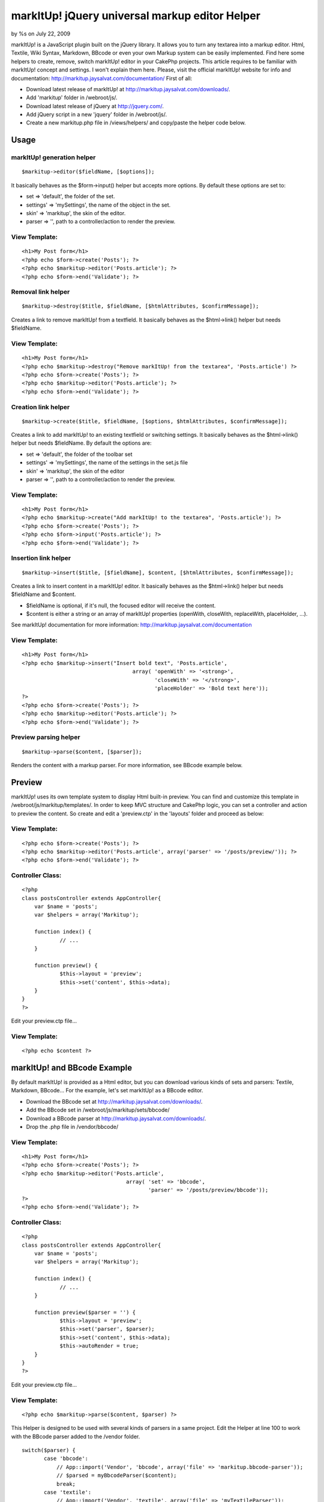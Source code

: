 

markItUp! jQuery universal markup editor Helper
===============================================

by %s on July 22, 2009

markItUp! is a JavaScript plugin built on the jQuery library. It
allows you to turn any textarea into a markup editor. Html, Textile,
Wiki Syntax, Markdown, BBcode or even your own Markup system can be
easily implemented. Find here some helpers to create, remove, switch
markItUp! editor in your CakePhp projects.
This article requires to be familiar with markItUp! concept and
settings. I won't explain them here.
Please, visit the official markItUp! website for info and
documentation:
`http://markitup.jaysalvat.com/documentation/`_
First of all:

+ Download latest release of markItUp! at
  `http://markitup.jaysalvat.com/downloads/`_.
+ Add 'markitup' folder in /webroot/js/.
+ Download latest release of jQuery at `http://jquery.com/`_.
+ Add jQuery script in a new 'jquery' folder in /webroot/js/.
+ Create a new markitup.php file in /views/helpers/ and copy/paste the
  helper code below.



Usage
~~~~~

markItUp! generation helper
```````````````````````````

::

    $markitup->editor($fieldName, [$options]);

It basically behaves as the $form->input() helper but accepts more
options.
By default these options are set to:

+ set => 'default', the folder of the set.
+ settings' => 'mySettings', the name of the object in the set.
+ skin' => 'markitup', the skin of the editor.
+ parser => '', path to a controller/action to render the preview.



View Template:
``````````````

::

    
    <h1>My Post form</h1>
    <?php echo $form->create('Posts'); ?>
    <?php echo $markitup->editor('Posts.article'); ?>
    <?php echo $form->end('Validate'); ?>



Removal link helper
```````````````````

::

    $markitup->destroy($title, $fieldName, [$htmlAttributes, $confirmMessage]);

Creates a link to remove markItUp! from a textfield.
It basically behaves as the $html->link() helper but needs $fieldName.


View Template:
``````````````

::

    
    <h1>My Post form</h1>
    <?php echo $markitup->destroy("Remove markItUp! from the textarea", 'Posts.article') ?>
    <?php echo $form->create('Posts'); ?>
    <?php echo $markitup->editor('Posts.article'); ?>
    <?php echo $form->end('Validate'); ?>



Creation link helper
````````````````````

::

    $markitup->create($title, $fieldName, [$options, $htmlAttributes, $confirmMessage]);

Creates a link to add markItUp! to an existing textfield or switching
settings.
It basically behaves as the $html->link() helper but needs $fieldName.
By default the options are:

+ set => 'default', the folder of the toolbar set
+ settings' => 'mySettings', the name of the settings in the set.js
  file
+ skin' => 'markitup', the skin of the editor
+ parser => '', path to a controller/action to render the preview.



View Template:
``````````````

::

    
    <h1>My Post form</h1>
    <?php echo $markitup->create("Add markItUp! to the textarea", 'Posts.article'); ?>
    <?php echo $form->create('Posts'); ?>
    <?php echo $form->input('Posts.article'); ?>
    <?php echo $form->end('Validate'); ?>



Insertion link helper
`````````````````````

::

    $markitup->insert($title, [$fieldName], $content, [$htmlAttributes, $confirmMessage]);

Creates a link to insert content in a markItUp! editor. It basically
behaves as the $html->link() helper but needs $fieldName and $content.

+ $fieldName is optional, if it's null, the focused editor will
  receive the content.
+ $content is either a string or an array of markItUp! properties
  (openWith, closeWith, replaceWith, placeHolder, ...).

See markItUp! documentation for more information:
`http://markitup.jaysalvat.com/documentation`_

View Template:
``````````````

::

    
    <h1>My Post form</h1>
    <?php echo $markitup->insert("Insert bold text", 'Posts.article',
                                       array( 'openWith' => '<strong>',
                                              'closeWith' => '</strong>',
                                              'placeHolder' => 'Bold text here'));
    ?>
    <?php echo $form->create('Posts'); ?>
    <?php echo $markitup->editor('Posts.article'); ?>
    <?php echo $form->end('Validate'); ?>



Preview parsing helper
``````````````````````

::

    $markitup->parse($content, [$parser]);

Renders the content with a markup parser.
For more information, see BBcode example below.


Preview
~~~~~~~
markItUp! uses its own template system to display Html built-in
preview. You can find and customize this template in
/webroot/js/markitup/templates/.
In order to keep MVC structure and CakePhp logic, you can set a
controller and action to preview the content.
So create and edit a 'preview.ctp' in the 'layouts' folder and proceed
as below:


View Template:
``````````````

::

    
    <?php echo $form->create('Posts'); ?>
    <?php echo $markitup->editor('Posts.article', array('parser' => '/posts/preview/')); ?>
    <?php echo $form->end('Validate'); ?>



Controller Class:
`````````````````

::

    <?php 
    class postsController extends AppController{
    	var $name = 'posts';
    	var $helpers = array('Markitup');
    
    	function index() {
    		// ...
    	}
    	
    	function preview() {
    		$this->layout = 'preview';
    		$this->set('content', $this->data);
    	}
    }
    ?>

Edit your preview.ctp file...

View Template:
``````````````

::

    
    <?php echo $content ?>



markItUp! and BBcode Example
~~~~~~~~~~~~~~~~~~~~~~~~~~~~
By default markItUp! is provided as a Html editor, but you can
download various kinds of sets and parsers: Textile, Markdown,
BBcode...
For the example, let's set markItUp! as a BBcode editor.

+ Download the BBcode set at
  `http://markitup.jaysalvat.com/downloads/`_.
+ Add the BBcode set in /webroot/js/markitup/sets/bbcode/
+ Download a BBcode parser at
  `http://markitup.jaysalvat.com/downloads/`_.
+ Drop the .php file in /vendor/bbcode/



View Template:
``````````````

::

    
    <h1>My Post form</h1>
    <?php echo $form->create('Posts'); ?>
    <?php echo $markitup->editor('Posts.article',
                                     array( 'set' => 'bbcode',
                                            'parser' => '/posts/preview/bbcode'));
    ?>
    <?php echo $form->end('Validate'); ?>



Controller Class:
`````````````````

::

    <?php 
    class postsController extends AppController{
    	var $name = 'posts';
    	var $helpers = array('Markitup');
    
    	function index() {
    		// ...
    	}
    	
    	function preview($parser = '') {
    		$this->layout = 'preview';
    		$this->set('parser', $parser);		
    		$this->set('content', $this->data);
    		$this->autoRender = true;
    	}
    }
    ?>

Edit your preview.ctp file...

View Template:
``````````````

::

    
    <?php echo $markitup->parse($content, $parser) ?>

This Helper is designed to be used with several kinds of parsers in a
same project.
Edit the Helper at line 100 to work with the BBcode parser added to
the /vendor folder.

::

    
    switch($parser) {
           case 'bbcode':
               // App::import('Vendor', 'bbcode', array('file' => 'markitup.bbcode-parser'));
               // $parsed = myBbcodeParser($content);        
               break;
           case 'textile':
               // App::import('Vendor', 'textile', array('file' => 'myTextileParser'));
               // $parsed = myTextileParser($content);        
               break;
    	//...



The code
~~~~~~~~
Copy and paste the code below in /views/helpers/markitup.php

Helper Class:
`````````````

::

    <?php 
    <?
    /**
     * markItUp! Helpers
     * @author Jay Salvat
     * @version 1.0
     *
     * Download markItUp! at:
     * http://markitup.jaysalvat.com
     * Download jQuery at:
     * http://jquery.com
     */
    class MarkitupHelper extends AppHelper {
        var $helpers = array('Html', 'Form', 'Javascript');
        
        /**
         * Generates a form textarea element complete with label and wrapper div with markItUp! applied.
         * @param  string $fieldName This should be "Modelname.fieldname"
         * @param  array $settings
         * @return string  An <textarea /> element.
         */
        function editor($name, $settings = array()) {
            $config = $this->_build($settings);
            $settings = $config['settings'];
            $default = $config['default'];
            $textarea = array_diff_key($settings, $default);
            $textarea = am($textarea, array('type' => 'textarea'));
            $editor = $this->Form->input($name, $textarea);
            $id = '#'.parent::domId($name);
            $editor.= $this->Javascript->codeBlock('jQuery.noConflict();jQuery(function() { jQuery("'.$id.'").markItUp('.$settings['settings'].', { previewParserPath:"'.$settings['parser'].'" } ); });');
            return $this->output($editor);
        }
    
        /**
         * Link to build markItUp! on a existing textfield
         * @param  string $title The content to be wrapped by <a> tags.
         * @param  string $fieldName This should be "Modelname.fieldname" or specific domId as #id.
         * @param  array  $settings
         * @param  array  $htmlAttributes Array of HTML attributes.
         * @param  string $confirmMessage JavaScript confirmation message.
         * @return string An <a /> element.    
         */
        function create($title, $fieldName = "", $settings = array(), $htmlAttributes = array(), $confirmMessage = false) {
            $id = ($fieldName{0} === '#') ? $fieldName : '#'.parent::domId($fieldName);
            
            $config = $this->_build($settings);
            $settings = $config['settings'];
            $htmlAttributes = am($htmlAttributes, array('onclick' => 'jQuery("'.$id.'").markItUpRemove(); jQuery("'.$id.'").markItUp('.$settings['settings'].', { previewParserPath:"'.$settings['parser'].'" }); return false;'));
            return $this->Html->link($title, "#", $htmlAttributes, $confirmMessage, false);
        }    
    
        /**
         * Link to destroy a markItUp! editor from a textfield
         * @param string  $title The content to be wrapped by <a> tags.
         * @param string  $fieldName This should be "Modelname.fieldname" or specific domId as #id.
         * @param array   $htmlAttributes Array of HTML attributes.
         * @param string  $confirmMessage JavaScript confirmation message.
         * @return string An <a /> element.    
         */
        function destroy($title, $fieldName = "", $htmlAttributes = array(), $confirmMessage = false) {
            $id = ($fieldName{0} === '#') ? $fieldName : '#'.parent::domId($fieldName);
            $htmlAttributes = am($htmlAttributes, array('onclick' => 'jQuery("'.$id.'").markItUpRemove(); return false;'));
            return $this->Html->link($title, "#", $htmlAttributes, $confirmMessage, false);
        }
    
        /**
         * Link to add content to the focused textarea
         * @param string  $title The content to be wrapped by <a> tags.
         * @param string  $fieldName This should be "Modelname.fieldname" or specific domId as #id.
         * @param mixed   $content String or array of markItUp! options (openWith, closeWith, replaceWith, placeHolder and more. See markItUp! documentation for more details : http://markitup.jaysalvat.com/documentation
         * @param array   $htmlAttributes Array of HTML attributes.
         * @param string  $confirmMessage JavaScript confirmation message.
         * @return string An <a /> element.    
         */
        function insert($title, $fieldName = null, $content = array(), $htmlAttributes = array(), $confirmMessage = false) {
            if (isset($fieldName)) {
                $content['target'] = ($fieldName{0} === '#') ? $fieldName : '#'.parent::domId($fieldName);
            }
            if (!is_array($content)) {
                $content['replaceWith'] = $content;
            }
            $properties = '';
            foreach($content as $k => $v) {
                $properties .= $k.':"'.addslashes($v).'",';
            }
            $properties = substr($properties, 0, -1);
            
            $htmlAttributes = am($htmlAttributes, array('onclick' => '$.markItUp( { '.$properties.' } ); return false;'));
            return $this->Html->link($title, "#", $htmlAttributes, $confirmMessage, false);
        }
    
        /**
         * Parser to use in the preview
         * @param string  $content The content to be parsed.
         * @return string Parsed content.    
         */
        function parse($content, $parser = '') {
        // This Helper is designed to be used with several kinds of parser
        // in a same project.
            // Drop your favorite parsers in the /vendor/ folder and edit lines below.
            switch($parser) {
                case 'bbcode':
                    // App::import('Vendor', 'bbcode', array('file' => 'myFavoriteBbcodeParser'));
                    // $parsed = myFavoriteBbcodeParser($content);        
                    break;
                case 'textile':
                    // App::import('Vendor', 'textile', array('file' => 'myFavoriteTextileParser'));
                    // $parsed = myFavoriteTextileParser($content);        
                    break;
                case 'markdown':
                    // App::import('Vendor', 'markdown', array('file' => 'myFavoriteMarkDownParser'));
                    // $parsed = myFavoriteMarkDownParser($content);            
                    break;
                default:
                    // App::import('Vendor', 'favorite', array('file' => 'myFavoriteFavoriteParser'));
                    // $parsed = myFavoriteFavoriteParser($content);
            }
            return $content;
        }
        
        /**
         * Adds jQuery and markItUp! scripts to the page
         */    
        function beforeRender() {
            $this->Javascript->link('jquery/jquery.js', false);
            $this->Javascript->link('markitup/jquery.markitup.js', false);
        }
    
        /**
         * Private function.
         * Builds the settings array and add includes.
         */    
        function _build($settings) {
            $default = array(   'set' => 'default', 
                                'skin' => 'markitup', 
                                'settings' => 'mySettings',
                                'parser' => '');
            $settings = am($default, $settings);
            if ($settings['parser']) {
                $settings['parser'] = $this->Html->url($settings['parser']);
            }                
            $this->Javascript->link('markitup/sets/'.$settings['set'].'/set.js', false);
            $this->Html->css('/js/markitup/skins/'.$settings['skin'].'/style.css', null, null, false);
            $this->Html->css('/js/markitup/sets/'.$settings['set'].'/style.css', null, null, false);
    
            return array('settings' => $settings, 'default' => $default);
        }
    }
    ?>
    ?>

Enjoy,
Feel free to correct my english and post comments.


.. _http://markitup.jaysalvat.com/documentation/: http://markitup.jaysalvat.com/documentation/
.. _http://jquery.com/: http://jquery.com/
.. _http://markitup.jaysalvat.com/documentation: http://markitup.jaysalvat.com/documentation
.. _http://markitup.jaysalvat.com/downloads/: http://markitup.jaysalvat.com/downloads/
.. meta::
    :title: markItUp! jQuery universal markup editor Helper
    :description: CakePHP Article related to editor,textile,BBCode,markup,markitup,markdown,texy,xbbcode,Helpers
    :keywords: editor,textile,BBCode,markup,markitup,markdown,texy,xbbcode,Helpers
    :copyright: Copyright 2009 
    :category: helpers


